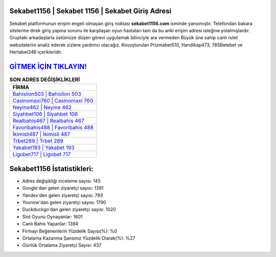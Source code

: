 ﻿Sekabet1156 | Sekabet 1156 | Sekabet Giriş Adresi
===================================

.. image:: images/sekabet-giris.jpg
   :width: 600
   
Sekabet platformunun erişim engeli olmayan giriş noktası **sekabet1156.com** isminde yansımıştır. Telefondan bakara sitelerine direk giriş yapma sorunu ile karşılaşan oyun hastaları tam da bu anki erişim adresi isteğine yolalmışlardır. Gruptaki arkadaşlarla üstümüze düşen görevi uygulamak bilinciyle ara vermeden Büyük üne sahip  canlı rulet websitelerini analiz ederek sizlere yardımcı olacağız. Kovuşturulan Prizmabet510, Handikap473, 785Betebet ve Hertabet246 içerikleridir.

`GİTMEK İÇİN TIKLAYIN! <https://uclck.me/gonow>`_
==============

.. list-table:: **SON ADRES DEĞİŞİKLİKLERİ**
   :widths: 100
   :header-rows: 1

   * - FİRMA
   * - `Bahislion503 | Bahislion 503 <bahislion503-bahislion-503-bahislion-giris-adresi.html>`_
   * - `Casinomaxi760 | Casinomaxi 760 <casinomaxi760-casinomaxi-760-casinomaxi-giris-adresi.html>`_
   * - `Neyine462 | Neyine 462 <neyine462-neyine-462-neyine-giris-adresi.html>`_	 
   * - `Siyahbet106 | Siyahbet 106 <siyahbet106-siyahbet-106-siyahbet-giris-adresi.html>`_	 
   * - `Realbahis467 | Realbahis 467 <realbahis467-realbahis-467-realbahis-giris-adresi.html>`_ 
   * - `Favoribahis488 | Favoribahis 488 <favoribahis488-favoribahis-488-favoribahis-giris-adresi.html>`_
   * - `İkimisli487 | İkimisli 487 <ikimisli487-ikimisli-487-ikimisli-giris-adresi.html>`_	 
   * - `Trbet289 | Trbet 289 <trbet289-trbet-289-trbet-giris-adresi.html>`_
   * - `Yakabet193 | Yakabet 193 <yakabet193-yakabet-193-yakabet-giris-adresi.html>`_
   * - `Ligobet717 | Ligobet 717 <ligobet717-ligobet-717-ligobet-giris-adresi.html>`_
	 
Sekabet1156 İstatistikleri:
===================================	 
* Adres değişikliği inceleme sayısı: 145
* Google'dan gelen ziyaretçi sayısı: 1391
* Yandex'den gelen ziyaretçi sayısı: 793
* Younow'dan gelen ziyaretçi sayısı: 1790
* Duckduckgo'dan gelen ziyaretçi sayısı: 1020
* Slot Oyunu Oynayanlar: 1601
* Canlı Bahis Yapanlar: 1394
* Firmayı Beğenenlerin Yüzdelik Sayısı(%): %0
* Ortalama Kazanma Şansınız Yüzdelik Olarak(%): %27
* Günlük Ortalama Ziyaretçi Sayısı: 437
